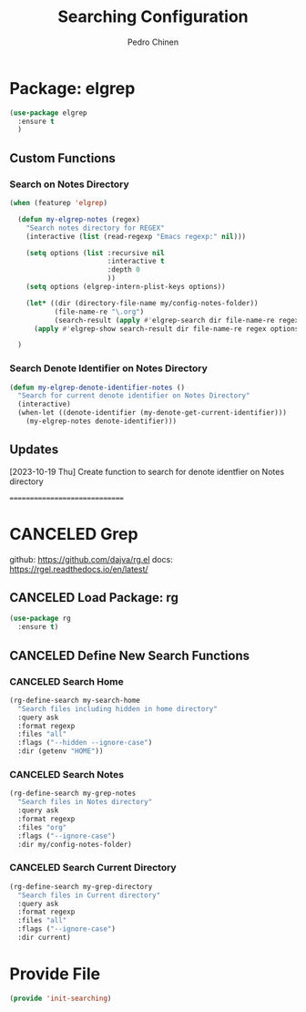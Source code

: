 #+TITLE:        Searching Configuration
#+AUTHOR:       Pedro Chinen
#+DATE-CREATED: [2023-12-06 Wed]
#+DATE-UPDATED: [2023-12-27 Wed]

* Package: elgrep
:PROPERTIES:
:Created:  2023-12-06
:END:

#+begin_src emacs-lisp
  (use-package elgrep
    :ensure t
    )
#+end_src

** Custom Functions
:PROPERTIES:
:Created:  2023-10-04
:END:

*** Search on Notes Directory
:PROPERTIES:
:Created:  2023-10-04
:END:

#+begin_src emacs-lisp
  (when (featurep 'elgrep)

    (defun my-elgrep-notes (regex)
      "Search notes directory for REGEX"
      (interactive (list (read-regexp "Emacs regexp:" nil)))

      (setq options (list :recursive nil
                          :interactive t
                          :depth 0
                          ))
      (setq options (elgrep-intern-plist-keys options))

      (let* ((dir (directory-file-name my/config-notes-folder))
             (file-name-re "\.org")
             (search-result (apply #'elgrep-search dir file-name-re regex options)))
        (apply #'elgrep-show search-result dir file-name-re regex options)))

    )
#+end_src

*** Search Denote Identifier on Notes Directory 
:PROPERTIES:
:Created:  2023-10-19
:END:

#+begin_src emacs-lisp
  (defun my-elgrep-denote-identifier-notes ()
    "Search for current denote identifier on Notes Directory"
    (interactive)
    (when-let ((denote-identifier (my-denote-get-current-identifier)))
      (my-elgrep-notes denote-identifier)))
#+end_src

** Updates
:PROPERTIES:
:Created:  2023-10-19
:END:

[2023-10-19 Thu]
Create function to search for denote identfier on Notes directory

==============================

* CANCELED Grep
:PROPERTIES:
:Created:  2023-12-06
:END:
github: https://github.com/dajva/rg.el
docs: https://rgel.readthedocs.io/en/latest/

** CANCELED Load Package: rg
:PROPERTIES:
:ID:       10fb669f-46fa-4bca-902d-b931f79b738d
:END:
#+BEGIN_SRC emacs-lisp
  (use-package rg
    :ensure t)
#+END_SRC

** CANCELED Define New Search Functions
:PROPERTIES:
:ID:       5600f335-530e-4f51-b5d8-956cb23b0588
:END:

*** CANCELED Search Home
:PROPERTIES:
:ID:       aea2c70b-59ff-4b5d-9019-03241295532c
:END:
#+BEGIN_SRC emacs-lisp
  (rg-define-search my-search-home
    "Search files including hidden in home directory"
    :query ask
    :format regexp
    :files "all"
    :flags ("--hidden --ignore-case")
    :dir (getenv "HOME"))
#+END_SRC

*** CANCELED Search Notes
:PROPERTIES:
:ID:       92843039-d468-45c3-ae15-6f869a567378
:END:
#+BEGIN_SRC emacs-lisp
  (rg-define-search my-grep-notes
    "Search files in Notes directory"
    :query ask
    :format regexp
    :files "org"
    :flags ("--ignore-case")
    :dir my/config-notes-folder)
#+END_SRC

*** CANCELED Search Current Directory
:PROPERTIES:
:ID:       7536f1eb-0bdb-42f8-b9ac-d649d300ff53
:END:
#+BEGIN_SRC emacs-lisp
  (rg-define-search my-grep-directory
    "Search files in Current directory"
    :query ask
    :format regexp
    :files "all"
    :flags ("--ignore-case")
    :dir current)
#+END_SRC


* Provide File
:PROPERTIES:
:ID:       0a01efe1-3948-4017-b344-38ecef7b2a48
:END:
#+BEGIN_SRC emacs-lisp
  (provide 'init-searching)
#+END_SRC
